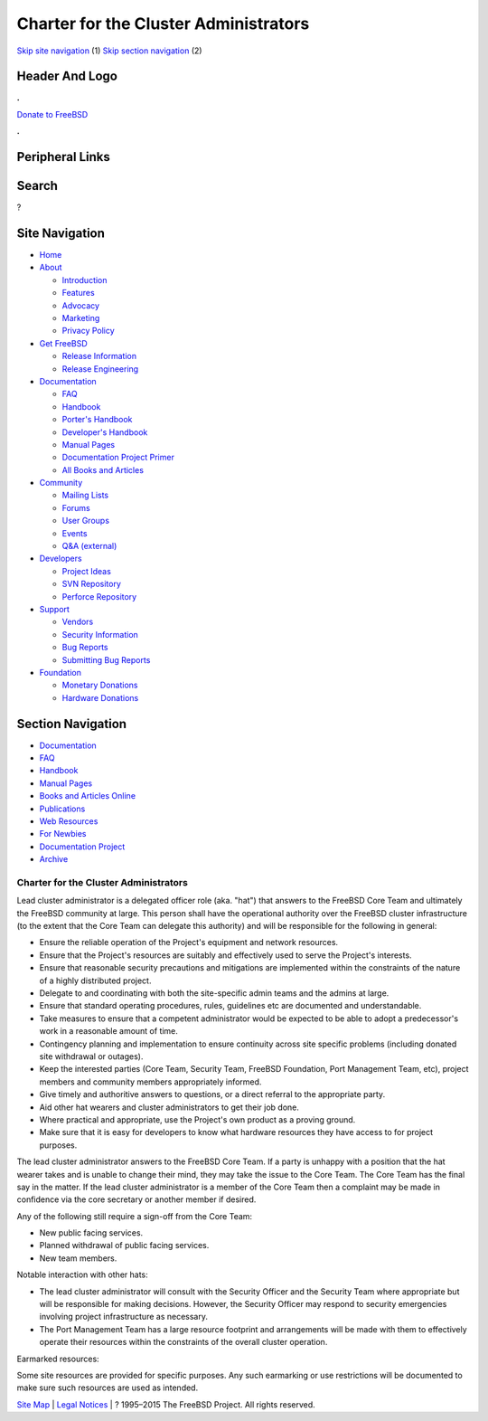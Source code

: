 ======================================
Charter for the Cluster Administrators
======================================

.. raw:: html

   <div id="containerwrap">

.. raw:: html

   <div id="container">

`Skip site navigation <#content>`__ (1) `Skip section
navigation <#contentwrap>`__ (2)

.. raw:: html

   <div id="headercontainer">

.. raw:: html

   <div id="header">

Header And Logo
---------------

.. raw:: html

   <div id="headerlogoleft">

|FreeBSD|

.. raw:: html

   </div>

.. raw:: html

   <div id="headerlogoright">

.. raw:: html

   <div class="frontdonateroundbox">

.. raw:: html

   <div class="frontdonatetop">

.. raw:: html

   <div>

**.**

.. raw:: html

   </div>

.. raw:: html

   </div>

.. raw:: html

   <div class="frontdonatecontent">

`Donate to FreeBSD <https://www.FreeBSDFoundation.org/donate/>`__

.. raw:: html

   </div>

.. raw:: html

   <div class="frontdonatebot">

.. raw:: html

   <div>

**.**

.. raw:: html

   </div>

.. raw:: html

   </div>

.. raw:: html

   </div>

Peripheral Links
----------------

.. raw:: html

   <div id="searchnav">

.. raw:: html

   </div>

.. raw:: html

   <div id="search">

Search
------

?

.. raw:: html

   </div>

.. raw:: html

   </div>

.. raw:: html

   </div>

Site Navigation
---------------

.. raw:: html

   <div id="menu">

-  `Home <../>`__

-  `About <../about.html>`__

   -  `Introduction <../projects/newbies.html>`__
   -  `Features <../features.html>`__
   -  `Advocacy <../advocacy/>`__
   -  `Marketing <../marketing/>`__
   -  `Privacy Policy <../privacy.html>`__

-  `Get FreeBSD <../where.html>`__

   -  `Release Information <../releases/>`__
   -  `Release Engineering <../releng/>`__

-  `Documentation <../docs.html>`__

   -  `FAQ <../doc/en_US.ISO8859-1/books/faq/>`__
   -  `Handbook <../doc/en_US.ISO8859-1/books/handbook/>`__
   -  `Porter's
      Handbook <../doc/en_US.ISO8859-1/books/porters-handbook>`__
   -  `Developer's
      Handbook <../doc/en_US.ISO8859-1/books/developers-handbook>`__
   -  `Manual Pages <//www.FreeBSD.org/cgi/man.cgi>`__
   -  `Documentation Project
      Primer <../doc/en_US.ISO8859-1/books/fdp-primer>`__
   -  `All Books and Articles <../docs/books.html>`__

-  `Community <../community.html>`__

   -  `Mailing Lists <../community/mailinglists.html>`__
   -  `Forums <https://forums.FreeBSD.org>`__
   -  `User Groups <../usergroups.html>`__
   -  `Events <../events/events.html>`__
   -  `Q&A
      (external) <http://serverfault.com/questions/tagged/freebsd>`__

-  `Developers <../projects/index.html>`__

   -  `Project Ideas <https://wiki.FreeBSD.org/IdeasPage>`__
   -  `SVN Repository <https://svnweb.FreeBSD.org>`__
   -  `Perforce Repository <http://p4web.FreeBSD.org>`__

-  `Support <../support.html>`__

   -  `Vendors <../commercial/commercial.html>`__
   -  `Security Information <../security/>`__
   -  `Bug Reports <https://bugs.FreeBSD.org/search/>`__
   -  `Submitting Bug Reports <https://www.FreeBSD.org/support.html>`__

-  `Foundation <https://www.freebsdfoundation.org/>`__

   -  `Monetary Donations <https://www.freebsdfoundation.org/donate/>`__
   -  `Hardware Donations <../donations/>`__

.. raw:: html

   </div>

.. raw:: html

   </div>

.. raw:: html

   <div id="content">

.. raw:: html

   <div id="sidewrap">

.. raw:: html

   <div id="sidenav">

Section Navigation
------------------

-  `Documentation <../docs.html>`__
-  `FAQ <../doc/en_US.ISO8859-1/books/faq/>`__
-  `Handbook <../doc/en_US.ISO8859-1/books/handbook/>`__
-  `Manual Pages <//www.FreeBSD.org/cgi/man.cgi>`__
-  `Books and Articles Online <../docs/books.html>`__
-  `Publications <../publish.html>`__
-  `Web Resources <../docs/webresources.html>`__
-  `For Newbies <../projects/newbies.html>`__
-  `Documentation Project <../docproj/>`__
-  `Archive <https://docs.freebsd.org/doc/>`__

.. raw:: html

   </div>

.. raw:: html

   </div>

.. raw:: html

   <div id="contentwrap">

Charter for the Cluster Administrators
======================================

Lead cluster administrator is a delegated officer role (aka. "hat") that
answers to the FreeBSD Core Team and ultimately the FreeBSD community at
large. This person shall have the operational authority over the FreeBSD
cluster infrastructure (to the extent that the Core Team can delegate
this authority) and will be responsible for the following in general:

-  Ensure the reliable operation of the Project's equipment and network
   resources.
-  Ensure that the Project's resources are suitably and effectively used
   to serve the Project's interests.
-  Ensure that reasonable security precautions and mitigations are
   implemented within the constraints of the nature of a highly
   distributed project.
-  Delegate to and coordinating with both the site-specific admin teams
   and the admins at large.
-  Ensure that standard operating procedures, rules, guidelines etc are
   documented and understandable.
-  Take measures to ensure that a competent administrator would be
   expected to be able to adopt a predecessor's work in a reasonable
   amount of time.
-  Contingency planning and implementation to ensure continuity across
   site specific problems (including donated site withdrawal or
   outages).
-  Keep the interested parties (Core Team, Security Team, FreeBSD
   Foundation, Port Management Team, etc), project members and community
   members appropriately informed.
-  Give timely and authoritive answers to questions, or a direct
   referral to the appropriate party.
-  Aid other hat wearers and cluster administrators to get their job
   done.
-  Where practical and appropriate, use the Project's own product as a
   proving ground.
-  Make sure that it is easy for developers to know what hardware
   resources they have access to for project purposes.

The lead cluster administrator answers to the FreeBSD Core Team. If a
party is unhappy with a position that the hat wearer takes and is unable
to change their mind, they may take the issue to the Core Team. The Core
Team has the final say in the matter. If the lead cluster administrator
is a member of the Core Team then a complaint may be made in confidence
via the core secretary or another member if desired.

Any of the following still require a sign-off from the Core Team:

-  New public facing services.
-  Planned withdrawal of public facing services.
-  New team members.

Notable interaction with other hats:

-  The lead cluster administrator will consult with the Security Officer
   and the Security Team where appropriate but will be responsible for
   making decisions. However, the Security Officer may respond to
   security emergencies involving project infrastructure as necessary.
-  The Port Management Team has a large resource footprint and
   arrangements will be made with them to effectively operate their
   resources within the constraints of the overall cluster operation.

Earmarked resources:

Some site resources are provided for specific purposes. Any such
earmarking or use restrictions will be documented to make sure such
resources are used as intended.

.. raw:: html

   </div>

.. raw:: html

   </div>

.. raw:: html

   <div id="footer">

`Site Map <../search/index-site.html>`__ \| `Legal
Notices <../copyright/>`__ \| ? 1995–2015 The FreeBSD Project. All
rights reserved.

.. raw:: html

   </div>

.. raw:: html

   </div>

.. raw:: html

   </div>

.. |FreeBSD| image:: ../layout/images/logo-red.png
   :target: ..
